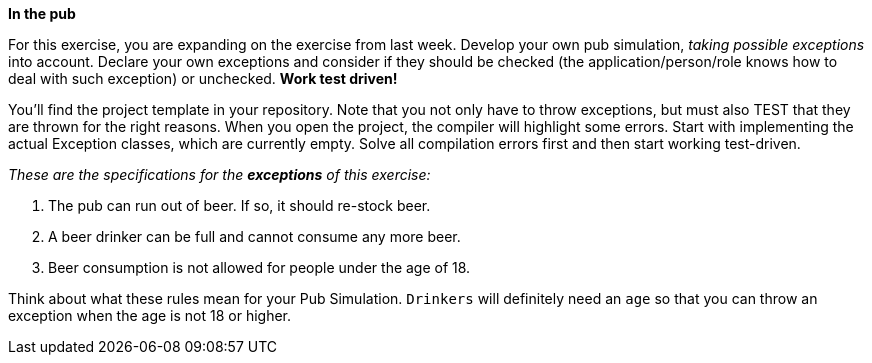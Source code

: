 *In the pub*

For this exercise, you are expanding on the exercise from last week. Develop your own pub simulation,
_taking possible exceptions_ into account. Declare your own exceptions and consider if they
should be checked (the application/person/role knows how to deal with such exception) or unchecked. *Work test driven!*

You’ll find the project template in your repository. Note that you not only have to throw exceptions, but must also TEST that they are thrown for the right reasons. When you open the project, the compiler will highlight some errors. Start with implementing the actual Exception classes, which are currently empty. Solve all compilation errors first and then start working test-driven.

_These are the specifications for the *exceptions* of this exercise:_

. The pub can run out of beer. If so, it should re-stock beer.
. A beer drinker can be full and cannot consume any more beer.
. Beer consumption is not allowed for people under the age of 18.

Think about what these rules mean for your Pub Simulation. `Drinkers` will definitely need an `age`
so that you can throw an exception when the age is not 18 or higher.
